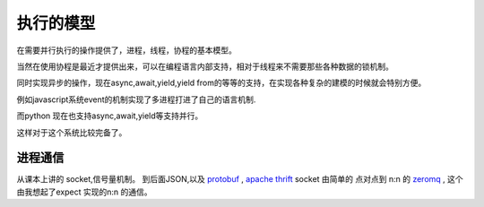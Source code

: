 *****************
执行的模型
*****************

在需要并行执行的操作提供了，进程，线程，协程的基本模型。

当然在使用协程是最近才提供出来，可以在编程语言内部支持，相对于线程来不需要那些各种数据的锁机制。 

同时实现异步的操作，现在async,await,yield,yield from的等等的支持，在实现各种复杂的建模的时候就会特别方便。

例如javascript系统event的机制实现了多进程打进了自己的语言机制.

而python 现在也支持async,await,yield等支持并行。

这样对于这个系统比较完备了。


进程通信
========

从课本上讲的 socket,信号量机制。
到后面JSON,以及 `protobuf <https://github.com/google/protobuf/>`_ ,  
`apache thrift <http://thrift.apache.org/>`_ 
socket 由简单的 点对点到 n:n 的 `zeromq <http://zeromq.org/>`_ , 这个由我想起了expect 实现的n:n 的通信。
